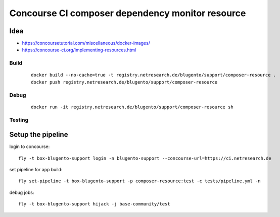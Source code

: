 =================================================
Concourse CI composer dependency monitor resource
=================================================


----
Idea
----

- https://concoursetutorial.com/miscellaneous/docker-images/
- https://concourse-ci.org/implementing-resources.html

Build
=====
 ::

    docker build --no-cache=true -t registry.netresearch.de/blugento/support/composer-resource .
    docker push registry.netresearch.de/blugento/support/composer-resource

Debug
=====
 ::

    docker run -it registry.netresearch.de/blugento/support/composer-resource sh



Testing
=======

------------------
Setup the pipeline
------------------

login to concourse::

    fly -t box-blugento-support login -n blugento-support --concourse-url=https://ci.netresearch.de


set pipeline for app build::

    fly set-pipeline -t box-blugento-support -p composer-resource:test -c tests/pipeline.yml -n

debug jobs::

    fly -t box-blugento-support hijack -j base-community/test
